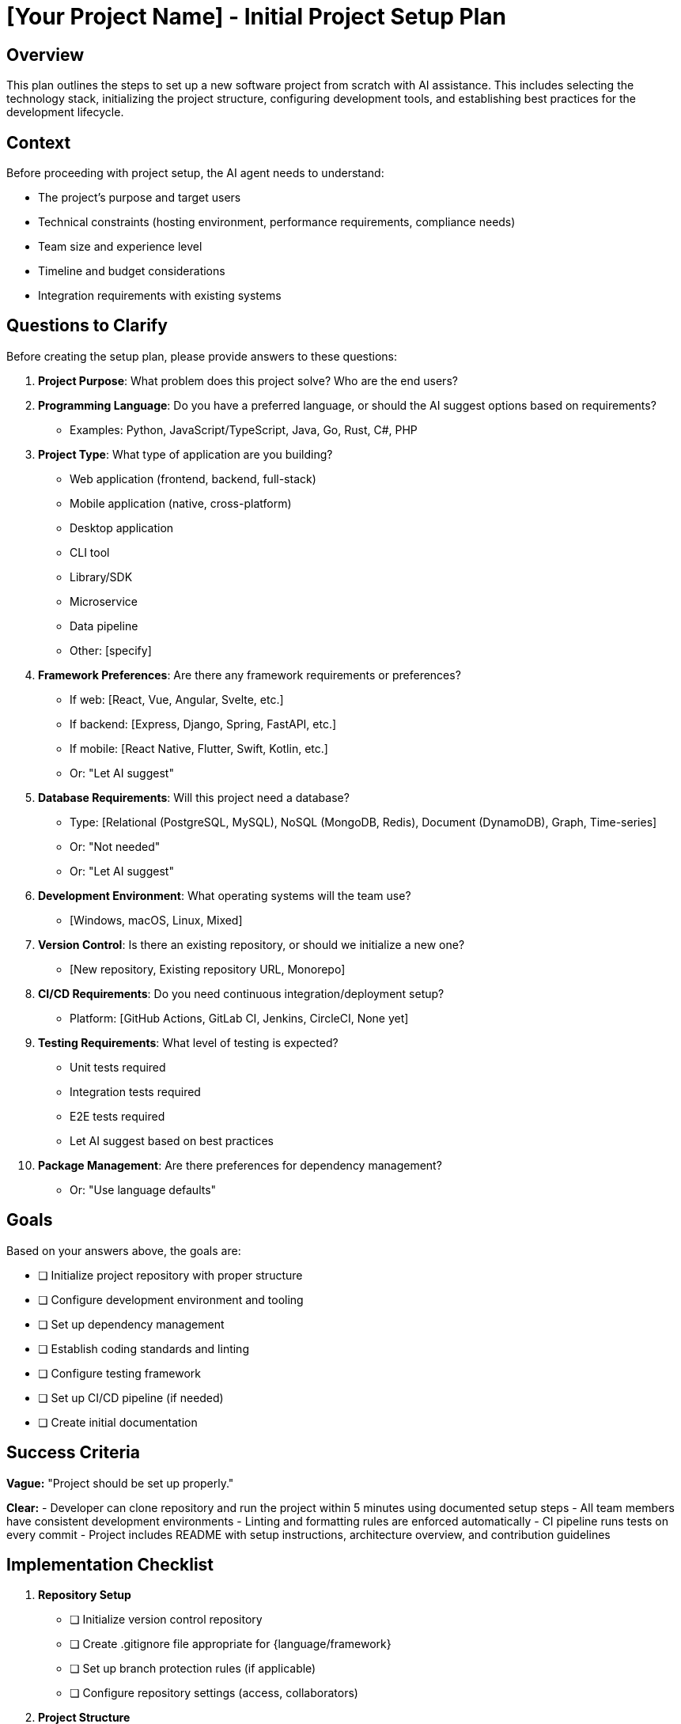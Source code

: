 = {project-name} - Initial Project Setup Plan
:project-name: [Your Project Name]

== Overview

This plan outlines the steps to set up a new software project from scratch with AI assistance. This includes selecting the technology stack, initializing the project structure, configuring development tools, and establishing best practices for the development lifecycle.

== Context

Before proceeding with project setup, the AI agent needs to understand:

* The project's purpose and target users
* Technical constraints (hosting environment, performance requirements, compliance needs)
* Team size and experience level
* Timeline and budget considerations
* Integration requirements with existing systems

== Questions to Clarify

Before creating the setup plan, please provide answers to these questions:

. **Project Purpose**: What problem does this project solve? Who are the end users?

. **Programming Language**: Do you have a preferred language, or should the AI suggest options based on requirements?
   - Examples: Python, JavaScript/TypeScript, Java, Go, Rust, C#, PHP

. **Project Type**: What type of application are you building?
   - Web application (frontend, backend, full-stack)
   - Mobile application (native, cross-platform)
   - Desktop application
   - CLI tool
   - Library/SDK
   - Microservice
   - Data pipeline
   - Other: [specify]

. **Framework Preferences**: Are there any framework requirements or preferences?
   - If web: [React, Vue, Angular, Svelte, etc.]
   - If backend: [Express, Django, Spring, FastAPI, etc.]
   - If mobile: [React Native, Flutter, Swift, Kotlin, etc.]
   - Or: "Let AI suggest"

. **Database Requirements**: Will this project need a database?
   - Type: [Relational (PostgreSQL, MySQL), NoSQL (MongoDB, Redis), Document (DynamoDB), Graph, Time-series]
   - Or: "Not needed"
   - Or: "Let AI suggest"

. **Development Environment**: What operating systems will the team use?
   - [Windows, macOS, Linux, Mixed]

. **Version Control**: Is there an existing repository, or should we initialize a new one?
   - [New repository, Existing repository URL, Monorepo]

. **CI/CD Requirements**: Do you need continuous integration/deployment setup?
   - Platform: [GitHub Actions, GitLab CI, Jenkins, CircleCI, None yet]

. **Testing Requirements**: What level of testing is expected?
   - Unit tests required
   - Integration tests required
   - E2E tests required
   - Let AI suggest based on best practices

. **Package Management**: Are there preferences for dependency management?
   - Or: "Use language defaults"

== Goals

Based on your answers above, the goals are:

* [ ] Initialize project repository with proper structure
* [ ] Configure development environment and tooling
* [ ] Set up dependency management
* [ ] Establish coding standards and linting
* [ ] Configure testing framework
* [ ] Set up CI/CD pipeline (if needed)
* [ ] Create initial documentation

== Success Criteria

*Vague:* "Project should be set up properly."

*Clear:*
- Developer can clone repository and run the project within 5 minutes using documented setup steps
- All team members have consistent development environments
- Linting and formatting rules are enforced automatically
- CI pipeline runs tests on every commit
- Project includes README with setup instructions, architecture overview, and contribution guidelines

== Implementation Checklist

[%interactive]
. **Repository Setup**
** [ ] Initialize version control repository
** [ ] Create .gitignore file appropriate for {language/framework}
** [ ] Set up branch protection rules (if applicable)
** [ ] Configure repository settings (access, collaborators)

. **Project Structure**
** [ ] Create directory structure following {language/framework} conventions
** [ ] Initialize project manifest (package.json, requirements.txt, pom.xml, etc.)
** [ ] Set up source and test directories
** [ ] Create configuration directories (config/, .github/, etc.)

. **Development Environment**
** [ ] Document required software versions ({language}, {framework}, etc.)
** [ ] Create environment setup script or document setup steps
** [ ] Configure environment variables template (.env.example)
** [ ] Set up containerization (Docker) if needed

. **Code Quality Tools**
** [ ] Configure linter ({ESLint, Pylint, RuboCop, etc.})
** [ ] Configure code formatter ({Prettier, Black, rustfmt, etc.})
** [ ] Set up pre-commit hooks
** [ ] Configure static analysis tools (if applicable)

. **Testing Framework**
** [ ] Install and configure test framework ({Jest, pytest, JUnit, etc.})
** [ ] Create test directory structure
** [ ] Write example test to verify setup
** [ ] Configure code coverage reporting

. **Build and Run**
** [ ] Configure build tools ({Webpack, Vite, Maven, Gradle, etc.})
** [ ] Create development run scripts
** [ ] Create production build scripts
** [ ] Document build and run commands

. **Dependency Management**
** [ ] Initialize dependency management
** [ ] Install core dependencies
** [ ] Install development dependencies
** [ ] Document dependency update policy

. **CI/CD Pipeline**
** [ ] Create CI configuration file (.github/workflows/, .gitlab-ci.yml, etc.)
** [ ] Set up automated testing on pull requests
** [ ] Configure build verification
** [ ] Set up deployment pipeline (if applicable)

. **Documentation**
** [ ] Create README.md with project overview
** [ ] Document setup instructions
** [ ] Document common development tasks
** [ ] Create CONTRIBUTING.md guidelines
** [ ] Set up architecture documentation (if complex)
** [ ] Create API documentation (if applicable)

. **Initial Code**
** [ ] Create main entry point
** [ ] Implement "Hello World" or basic functionality to verify setup
** [ ] Create example test that passes
** [ ] Verify all tools work together correctly

== Post-Setup Verification

After completing the checklist, verify:

. Clone repository to fresh directory
. Follow setup instructions exactly as documented
. Run linter: [command] - should pass
. Run tests: [command] - should pass
. Run application: [command] - should start successfully
. Make a trivial change and verify pre-commit hooks work
. Create a test pull request and verify CI runs

== Next Steps

After initial setup is complete:

. [ ] Define first feature or milestone
. [ ] Set up project management (issues, boards)
. [ ] Schedule team walkthrough of setup
. [ ] Begin development on core functionality

== Notes

[Space for additional notes, decisions, or context specific to this project]

== References

[Links to framework documentation, style guides, or other relevant resources]

